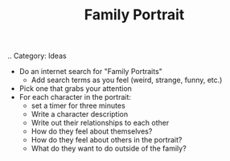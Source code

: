 #+TITLE: Family Portrait
.. Category: Ideas

 - Do an internet search for "Family Portraits"
   + Add search terms as you feel (weird, strange, funny, etc.)
 - Pick one that grabs your attention
 - For each character in the portrait:
   + set a timer for three minutes
   + Write a character description
   + Write out their relationships to each other
   + How do they feel about themselves?
   + How do they feel about others in the portrait?
   + What do they want to do outside of the family?
